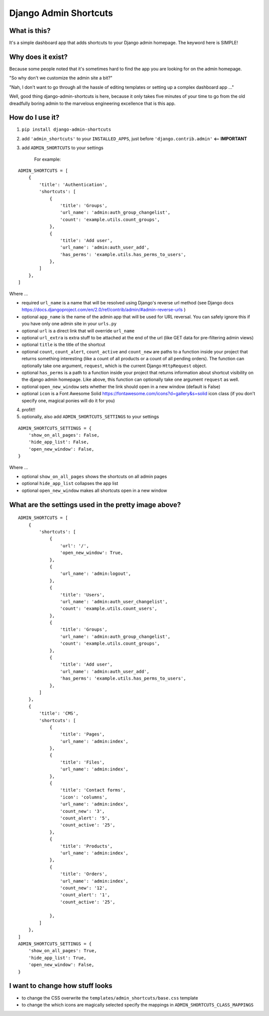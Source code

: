 ======================
Django Admin Shortcuts
======================

.. image:: https://raw.github.com/alesdotio/django-admin-shortcuts/gh-pages/images/django-admin-shortcuts.png



What is this?
=============

It's a simple dashboard app that adds shortcuts to your Django admin homepage. The keyword here is SIMPLE!


Why does it exist?
==================

Because some people noted that it's sometimes hard to find the app you are looking for on the admin homepage.

"So why don't we customize the admin site a bit?"

"Nah, I don't want to go through all the hassle of editing templates or setting up a complex dashboard app ..."

Well, good thing django-admin-shortcuts is here, because it only takes five minutes of your time to go from the old
dreadfully boring admin to the marvelous engineering excellence that is this app.


How do I use it?
================

1) ``pip install django-admin-shortcuts``

2) add ``'admin_shortcuts'`` to your ``INSTALLED_APPS``, just before ``'django.contrib.admin'`` **<-- IMPORTANT**

3) add ``ADMIN_SHORTCUTS`` to your settings

    For example:
::

    ADMIN_SHORTCUTS = [
        {
            'title': 'Authentication',
            'shortcuts': [
                {
                    'title': 'Groups',
                    'url_name': 'admin:auth_group_changelist',
                    'count': 'example.utils.count_groups',
                },
                {
                    'title': 'Add user',
                    'url_name': 'admin:auth_user_add',
                    'has_perms': 'example.utils.has_perms_to_users',
                },
            ]
        },
    ]

Where ...

* required ``url_name`` is a name that will be resolved using Django's reverse url method (see Django docs https://docs.djangoproject.com/en/2.0/ref/contrib/admin/#admin-reverse-urls )
* optional ``app_name`` is the name of the admin app that will be used for URL reversal. You can safely ignore this if you have only one admin site in your ``urls.py``
* optional ``url`` is a direct link that will override ``url_name``
* optional ``url_extra`` is extra stuff to be attached at the end of the url (like GET data for pre-filtering admin views)
* optional ``title`` is the title of the shortcut
* optional ``count``, ``count_alert``, ``count_active`` and ``count_new`` are paths to a function inside your project that returns something interesting (like a count of all products or a count of all pending orders).
  The function can optionally take one argument, ``request``, which is the current Django ``HttpRequest`` object.
* optional ``has_perms`` is a path to a function inside your project that returns information about shortcut visibility on the django admin homepage.
  Like above, this function can optionally take one argument ``request`` as well.
* optional ``open_new_window`` sets whether the link should open in a new window (default is False)
* optional ``icon`` is a Font Awesome Solid https://fontawesome.com/icons?d=gallery&s=solid icon class (if you don't specify one, magical ponies will do it for you)

4) profit!!

5) optionally, also add ``ADMIN_SHORTCUTS_SETTINGS`` to your settings

::

    ADMIN_SHORTCUTS_SETTINGS = {
        'show_on_all_pages': False,
        'hide_app_list': False,
        'open_new_window': False,
    }


Where ...

* optional ``show_on_all_pages`` shows the shortcuts on all admin pages
* optional ``hide_app_list`` collapses the app list
* optional ``open_new_window`` makes all shortcuts open in a new window


What are the settings used in the pretty image above?
=====================================================

::

    ADMIN_SHORTCUTS = [
        {
            'shortcuts': [
                {
                    'url': '/',
                    'open_new_window': True,
                },
                {
                    'url_name': 'admin:logout',
                },
                {
                    'title': 'Users',
                    'url_name': 'admin:auth_user_changelist',
                    'count': 'example.utils.count_users',
                },
                {
                    'title': 'Groups',
                    'url_name': 'admin:auth_group_changelist',
                    'count': 'example.utils.count_groups',
                },
                {
                    'title': 'Add user',
                    'url_name': 'admin:auth_user_add',
                    'has_perms': 'example.utils.has_perms_to_users',
                },
            ]
        },
        {
            'title': 'CMS',
            'shortcuts': [
                {
                    'title': 'Pages',
                    'url_name': 'admin:index',
                },
                {
                    'title': 'Files',
                    'url_name': 'admin:index',
                },
                {
                    'title': 'Contact forms',
                    'icon': 'columns',
                    'url_name': 'admin:index',
                    'count_new': '3',
                    'count_alert': '5',
                    'count_active': '25',
                },
                {
                    'title': 'Products',
                    'url_name': 'admin:index',
                },
                {
                    'title': 'Orders',
                    'url_name': 'admin:index',
                    'count_new': '12',
                    'count_alert': '1',
                    'count_active': '25',

                },
            ]
        },
    ]
    ADMIN_SHORTCUTS_SETTINGS = {
        'show_on_all_pages': True,
        'hide_app_list': True,
        'open_new_window': False,
    }



I want to change how stuff looks
================================

* to change the CSS overwrite the ``templates/admin_shortcuts/base.css`` template
* to change the which icons are magically selected specify the mappings in ``ADMIN_SHORTCUTS_CLASS_MAPPINGS``

